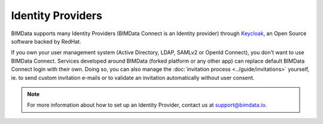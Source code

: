 ==================
Identity Providers
==================

.. 
    excerpt
        BIMData supports many Identity Providers (BIMData Connect is an Identity provider) through Keycloak .
    endexcerpt

BIMData supports many Identity Providers (BIMData Connect is an Identity provider) through `Keycloak`_, an Open Source software backed by RedHat.

If you own your user management system (Active Directory, LDAP, SAMLv2 or OpenId Connect), you don't want to use BIMData Connect.
Services developed around BIMData (forked platform or any other app) can replace default BIMData Connect login with their own.
Doing so, you can also manage the :doc:`invitation process <../guide/invitations>` yourself, ie. to send custom invitation e-mails or to validate an invitation automatically without user consent. 

.. note::
    
    For more information about how to set up an Identity Provider, contact us at support@bimdata.io.

.. seealso:: 

     See :doc:`the Invitation process documentation <../guide/invitations>`.

.. _Keycloak: https://www.keycloak.org